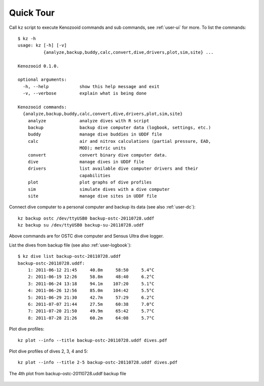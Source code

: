 Quick Tour
==========

Call ``kz`` script to execute Kenozooid commands and sub commands, see
:ref:`user-ui` for more. To list the commands::

    $ kz -h
    usage: kz [-h] [-v]
              {analyze,backup,buddy,calc,convert,dive,drivers,plot,sim,site} ...

    Kenozooid 0.1.0.

    optional arguments:
      -h, --help            show this help message and exit
      -v, --verbose         explain what is being done

    Kenozooid commands:
      {analyze,backup,buddy,calc,convert,dive,drivers,plot,sim,site}
        analyze             analyze dives with R script
        backup              backup dive computer data (logbook, settings, etc.)
        buddy               manage dive buddies in UDDF file
        calc                air and nitrox calculations (partial pressure, EAD,
                            MOD); metric units
        convert             convert binary dive computer data.
        dive                manage dives in UDDF file
        drivers             list available dive computer drivers and their
                            capabilities
        plot                plot graphs of dive profiles
        sim                 simulate dives with a dive computer
        site                manage dive sites in UDDF file

Connect dive computer to a personal computer and backup its data (see also
:ref:`user-dc`)::

   kz backup ostc /dev/ttyUSB0 backup-ostc-20110728.uddf
   kz backup su /dev/ttyUSB0 backup-su-20110728.uddf

Above commands are for OSTC dive computer and Sensus Ultra dive logger.

List the dives from backup file (see also :ref:`user-logbook`)::

    $ kz dive list backup-ostc-20110728.uddf
    backup-ostc-20110728.uddf:
        1: 2011-06-12 21:45     40.8m     58:50     5.4°C
        2: 2011-06-19 12:26     58.8m     48:40     6.2°C
        3: 2011-06-24 13:18     94.1m    107:20     5.1°C
        4: 2011-06-26 12:56     85.0m    104:42     5.5°C
        5: 2011-06-29 21:30     42.7m     57:29     6.2°C
        6: 2011-07-07 21:44     27.5m     60:38     7.0°C
        7: 2011-07-20 21:50     49.9m     65:42     5.7°C
        8: 2011-07-28 21:26     60.2m     64:08     5.7°C


Plot dive profiles::

   kz plot --info --title backup-ostc-20110728.uddf dives.pdf

Plot dive profiles of dives 2, 3, 4 and 5::

   kz plot --info --title 2-5 backup-ostc-20110728.uddf dives.pdf

.. figure:: /user/dive-2011-06-26.svg
   :align: center

   The 4th plot from backup-ostc-20110728.uddf backup file

.. vim: sw=4:et:ai

